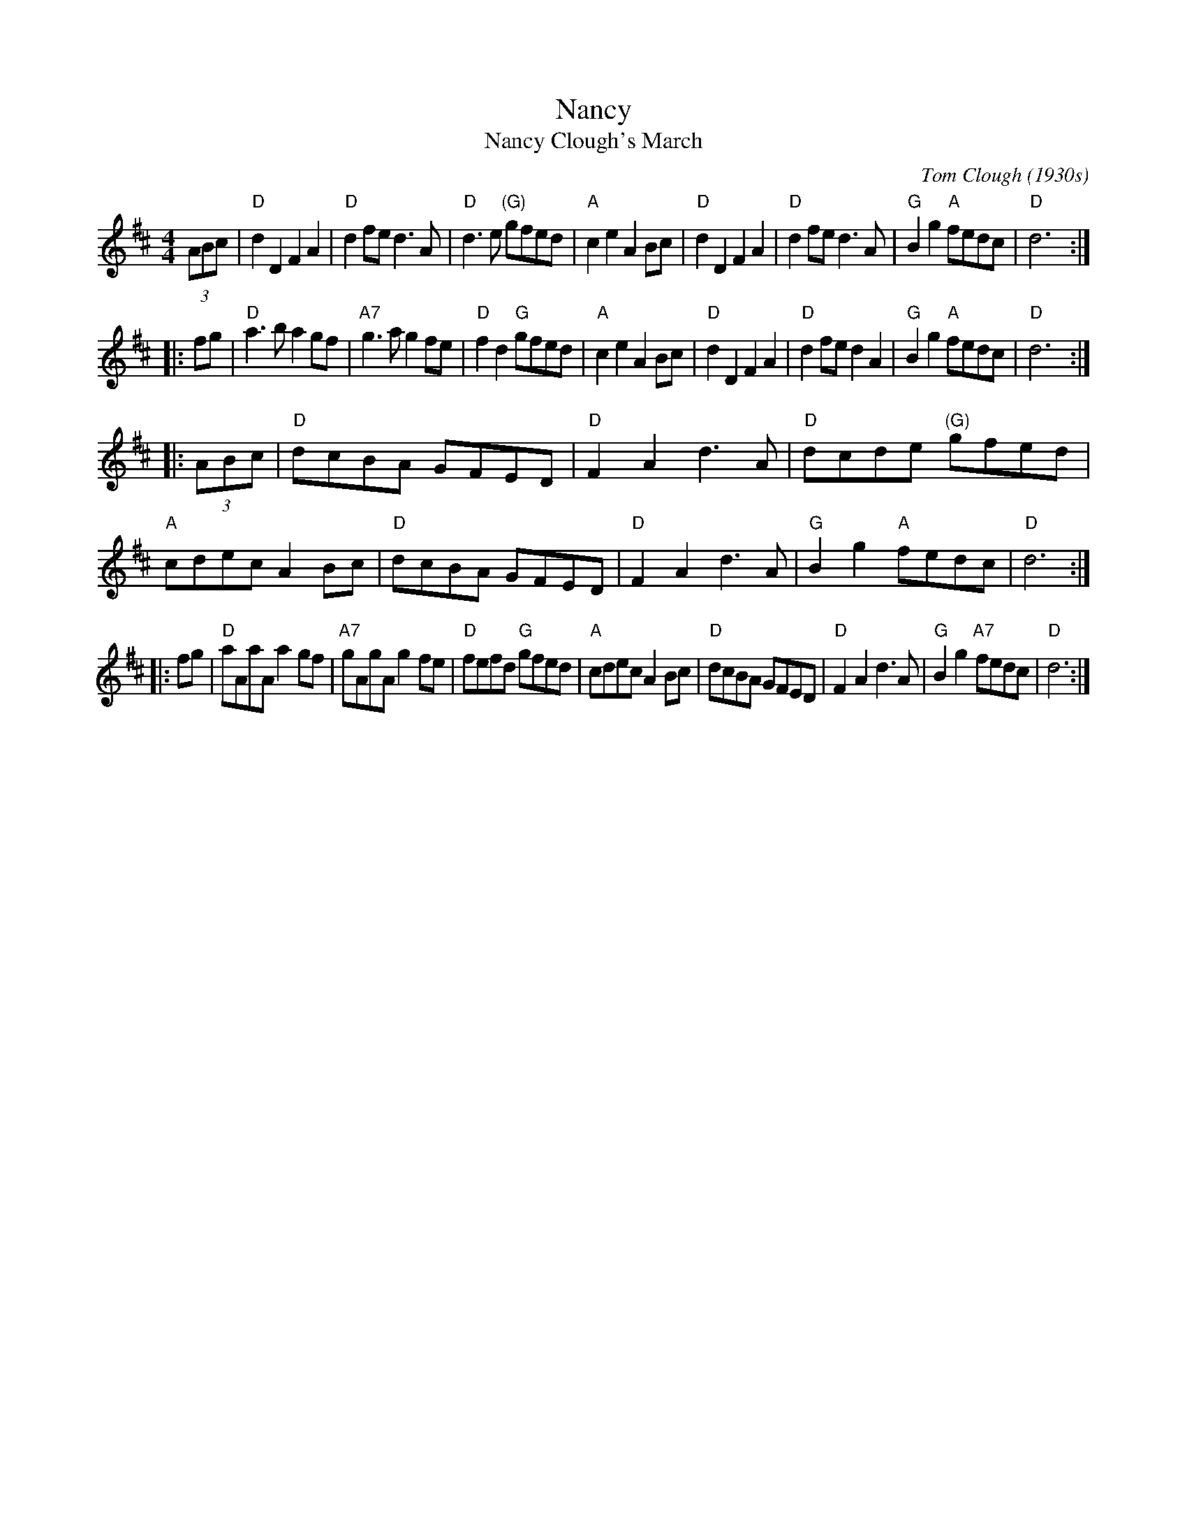 X: 1
T: Nancy
T: Nancy Clough's March
C: Tom Clough (1930s)
S: printed copy in Concord Slow Scottish Session collection
S: page labelled "VII-10", "Northumbrian Pipers 30" and "Potomac Valley"
N: Called just "Nancy" by composer Tom Clough (1881-1964), who played the Northumbrian Small Pipes.
N: There are also several other unrelated tunes called "Nancy".  This Nancy was Tom's first wife.
N: from thesession.org, arr. Terry Traub 2007-5-3, modified by John Chambers to better match the CSSS version
M: 4/4
L: 1/8
R: reel
K: D
   (3ABc \
| "D"d2D2 F2A2 | "D"d2fe d3A | "D"d3e "(G)"gfed | "A"c2e2 A2Bc \
| "D"d2D2 F2A2 | "D"d2fe d3A | "G"B2g2 "A"fedc | "D"d6 :|
|: fg \
| "D"a3b a2gf | "A7"g3a g2fe | "D"f2d2 "G"gfed | "A"c2e2 A2Bc \
| "D"d2D2 F2A2 | "D"d2fe d2A2 | "G"B2g2 "A"fedc | "D"d6 :|
|: (3ABc \
| "D"dcBA GFED | "D"F2A2 d3A | "D"dcde "(G)"gfed | "A"cdec A2Bc \
| "D"dcBA GFED | "D"F2A2 d3A | "G"B2g2 "A"fedc | "D"d6 :|
|: fg \
| "D"aAaA a2gf |"A7"gAgA g2fe | "D"fefd "G"gfed | "A"cdec A2Bc \
| "D"dcBA GFED | "D"F2A2 d3A | "G"B2g2 "A7"fedc | "D"d6 :|
